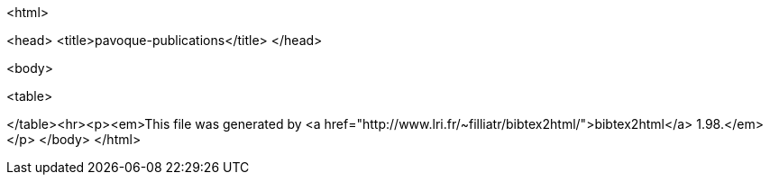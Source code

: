 <html>

<head>
<title>pavoque-publications</title>
</head>

<body>

<table>

</table><hr><p><em>This file was generated by
<a href="http://www.lri.fr/~filliatr/bibtex2html/">bibtex2html</a> 1.98.</em></p>
</body>
</html>